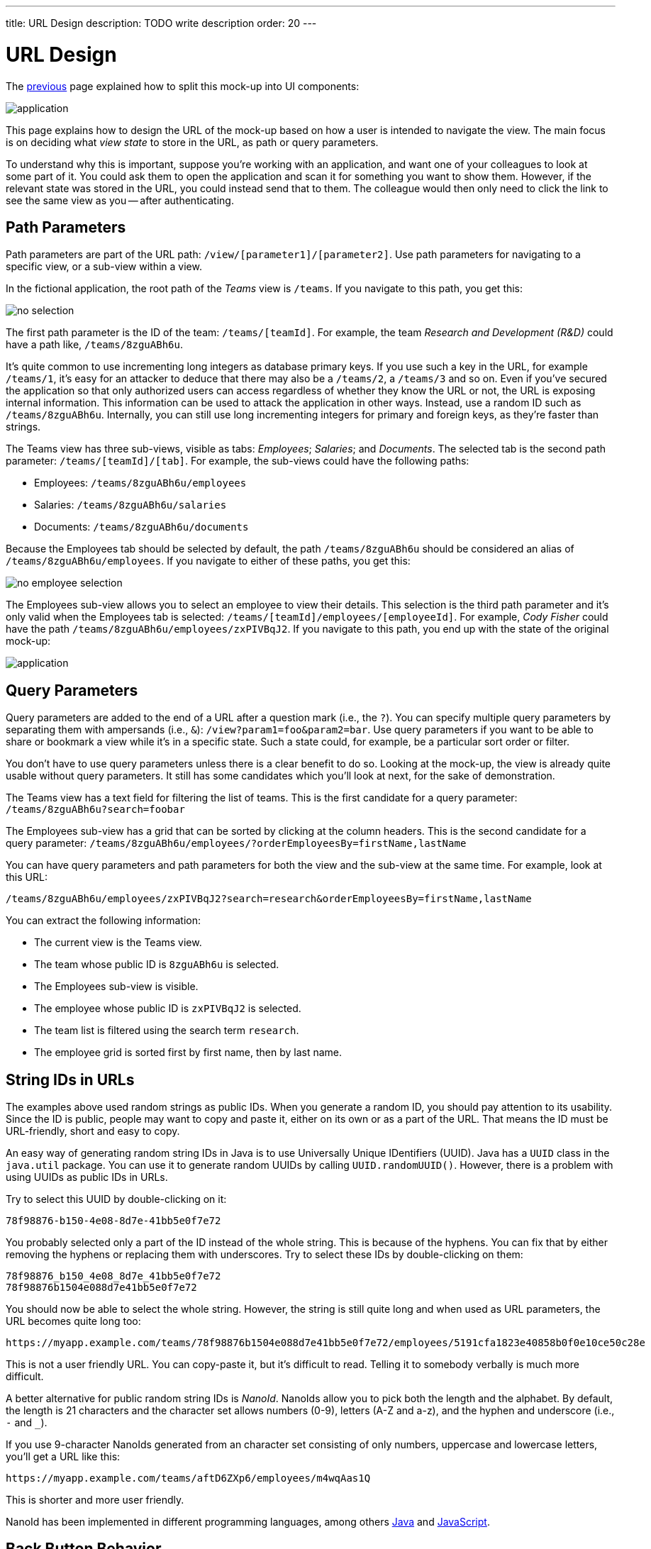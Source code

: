 ---
title: URL Design
description: TODO write description
order: 20
---

// Notes from Gerald:
//
// String IDs in URLs
// - is there maybe a more practical example, how to use NanoId? would you save it along the primary key in the DB? if not: how do you convert it forth and back, in a map? what happens with that map if the application restarts?


= URL Design

The <<composition#,previous>> page explained how to split this mock-up into UI components:

image::images/application.png[]

This page explains how to design the URL of the mock-up based on how a user is intended to navigate the view. The main focus is on deciding what _view state_ to store in the URL, as path or query parameters.

To understand why this is important, suppose you're working with an application, and want one of your colleagues to look at some part of it. You could ask them to open the application and scan it for something you want to show them. However, if the relevant state was stored in the URL, you could instead send that to them. The colleague would then only need to click the link to see the same view as you -- after authenticating.


== Path Parameters

Path parameters are part of the URL path: `/view/[parameter1]/[parameter2]`. Use path parameters for navigating to a specific view, or a sub-view within a view.

In the fictional application, the root path of the _Teams_ view is `/teams`. If you navigate to this path, you get this:

image::images/no-selection.png[]

The first path parameter is the ID of the team: `/teams/[teamId]`. For example, the team _Research and Development (R&D)_ could have a path like, `/teams/8zguABh6u`.

It's quite common to use incrementing long integers as database primary keys. If you use such a key in the URL, for example `/teams/1`, it's easy for an attacker to deduce that there may also be a `/teams/2`, a `/teams/3` and so on. Even if you've secured the application so that only authorized users can access regardless of whether they know the URL or not, the URL is exposing internal information. This information can be used to attack the application in other ways. Instead, use a random ID such as `/teams/8zguABh6u`. Internally, you can still use long incrementing integers for primary and foreign keys, as they're faster than strings.

The Teams view has three sub-views, visible as tabs: _Employees_; _Salaries_; and _Documents_. The selected tab is the second path parameter: `/teams/[teamId]/[tab]`. For example, the sub-views could have the following paths:

- Employees: `/teams/8zguABh6u/employees`
- Salaries: `/teams/8zguABh6u/salaries`
- Documents: `/teams/8zguABh6u/documents`

Because the Employees tab should be selected by default, the path `/teams/8zguABh6u` should be considered an alias of `/teams/8zguABh6u/employees`. If you navigate to either of these paths, you get this:

image::images/no-employee-selection.png[]

The Employees sub-view allows you to select an employee to view their details. This selection is the third path parameter and it's only valid when the Employees tab is selected: `/teams/[teamId]/employees/[employeeId]`. For example, _Cody Fisher_ could have the path `/teams/8zguABh6u/employees/zxPIVBqJ2`. If you navigate to this path, you end up with the state of the original mock-up:

image::images/application.png[]


== Query Parameters

Query parameters are added to the end of a URL after a question mark (i.e., the `?`). You can specify multiple query parameters by separating them with ampersands (i.e., `&`): `/view?param1=foo&param2=bar`. Use query parameters if you want to be able to share or bookmark a view while it's in a specific state. Such a state could, for example, be a particular sort order or filter.

You don't have to use query parameters unless there is a clear benefit to do so. Looking at the mock-up, the view is already quite usable without query parameters. It still has some candidates which you'll look at next, for the sake of demonstration.

The Teams view has a text field for filtering the list of teams. This is the first candidate for a query parameter: `/teams/8zguABh6u?search=foobar`

The Employees sub-view has a grid that can be sorted by clicking at the column headers. This is the second candidate for a query parameter: `/teams/8zguABh6u/employees/?orderEmployeesBy=firstName,lastName`

You can have query parameters and path parameters for both the view and the sub-view at the same time. For example, look at this URL: 

[source]
----
/teams/8zguABh6u/employees/zxPIVBqJ2?search=research&orderEmployeesBy=firstName,lastName
----

You can extract the following information:

- The current view is the Teams view.
- The team whose public ID is `8zguABh6u` is selected.
- The Employees sub-view is visible.
- The employee whose public ID is `zxPIVBqJ2` is selected.
- The team list is filtered using the search term `research`.
- The employee grid is sorted first by first name, then by last name.


== String IDs in URLs

The examples above used random strings as public IDs. When you generate a random ID, you should pay attention to its usability. Since the ID is public, people may want to copy and paste it, either on its own or as a part of the URL. That means the ID must be URL-friendly, short and easy to copy.

An easy way of generating random string IDs in Java is to use Universally Unique IDentifiers (UUID). Java has a [classname]`UUID` class in the [packagename]`java.util` package. You can use it to generate random UUIDs by calling [methodname]`UUID.randomUUID()`. However, there is a problem with using UUIDs as public IDs in URLs.

Try to select this UUID by double-clicking on it:

[source]
----
78f98876-b150-4e08-8d7e-41bb5e0f7e72
----

You probably selected only a part of the ID instead of the whole string. This is because of the hyphens. You can fix that by either removing the hyphens or replacing them with underscores. Try to select these IDs by double-clicking on them:

[source]
----
78f98876_b150_4e08_8d7e_41bb5e0f7e72
78f98876b1504e088d7e41bb5e0f7e72
----

You should now be able to select the whole string. However, the string is still quite long and when used as URL parameters, the URL becomes quite long too: 

[source]
----
https://myapp.example.com/teams/78f98876b1504e088d7e41bb5e0f7e72/employees/5191cfa1823e40858b0f0e10ce50c28e
----

This is not a user friendly URL. You can copy-paste it, but it's difficult to read. Telling it to somebody verbally is much more difficult.

A better alternative for public random string IDs is _NanoId_. NanoIds allow you to pick both the length and the alphabet. By default, the length is 21 characters and the character set allows numbers (0-9), letters (A-Z and a-z), and the hyphen and underscore (i.e., `-` and `_`).

If you use 9-character NanoIds generated from an character set consisting of only numbers, uppercase and lowercase letters, you'll get a URL like this:

[source]
----
https://myapp.example.com/teams/aftD6ZXp6/employees/m4wqAas1Q
----

This is shorter and more user friendly.

NanoId has been implemented in different programming languages, among others https://github.com/aventrix/jnanoid[Java] and https://github.com/ai/nanoid[JavaScript].


== Back Button Behavior

Once you're ready with the URL design, there's one more thing to consider: the browser's back button.

When you navigate to a URL in a web browser, a new entry is pushed to the browser's history stack. When you click the back button, the browser goes back one step in the history stack. You can continue to click the button until you reach the bottom of the stack.

When a user uses a web application, the application itself handles the navigation in response to the user's actions. For example, in the mock-up application, the user would not modify the URL to select a team or a tab. Rather, the user would click on the team and the tab. The application would then be responsible for modifying the URL.

When a web application updates the URL, it can do it in two ways: either by pushing new entries to the history stack; or by replacing the current entry in the history stack. This affects the behavior of the browser's back button.

Consider the following scenario: the user opens the application, selects a team, sorts the employee grid and then selects an employee. If every URL change was pushed to the history stack, the history stack would look like the following, sorted from oldest to newest:

- `/teams`
- `/teams?search=research`
- `/teams/aftD6ZXp6?search=research`
- `/teams/aftD6ZXp6?search=research&orderEmployeesBy=lastName`
- `/teams/aftD6ZXp6/employees/zxPIVBqJ2?search=research&orderEmployeesBy=lastName`

Given this stack, if the user then clicked once the back button, they would end up with a sorted employee grid without a selection. Another click would take the user to the same employee grid, but with its default sort order. A third click would deselect the team and show the search results. A final click would show the list of all teams, without any filters applied. This would not be what the user expected; it would be a bad user experience.

Since the search fields has no extra button, the query is executed as soon as the user stops typing. If the user is typing slowly, you may end up with entries like the following in the history stack:

- `/teams?search=re`
- `/teams?search=resea`
- `/teams?search=research`

If the user now clicked the back button, they would be confused. It would be an even worse user experience. 

A good general practice is to push new entries to the history stack whenever the path of the URL changes, and replace the current entry whenever query parameters change. With this behavior, the use case described earlier would result in the following history stack, sorted from oldest to newest:

- `/teams?search=research`
- `/teams/aftD6ZXp6?search=research&orderEmployeesBy=lastName`
- `/teams/aftD6ZXp6/employees/zxPIVBqJ2?search=research&orderEmployeesBy=lastName`

If the user clicked the back button now, they would end up with a sorted employee grid without a selection. Another click would deselect the team and show the search results.

As with all good practices, there may be exceptions. What's important here is to consider back button behavior when designing the view URL and be sure it makes sense.
